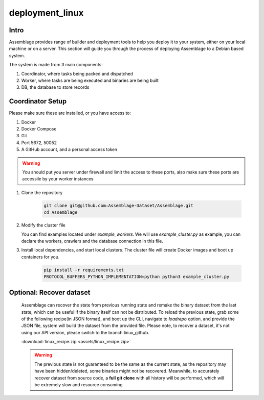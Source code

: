 deployment_linux
================


.. autosummary::
   :toctree: generated

Intro
--------

Assemblage provides range of builder and deployment tools to help you deploy it to your system, either on your local machine or on a server.
This section will guide you through the process of deploying Assemblage to a Debian based system.

The system is made from 3 main components: 

#. Coordinator, where tasks being packed and dispatched
#. Worker, where tasks are being executed and binaries are being built
#. DB, the database to store records

Coordinator Setup
-----------------

Please make sure these are installed, or you have access to:

#. Docker
#. Docker Compose
#. Git
#. Port 5672, 50052
#. A GitHub account, and a personal access token

.. warning::
    You should put you server under firewall and limit the access to these ports, also make sure these ports are accessile by your worker instances

1.  Clone the repository
    
        .. code-block:: bash
    
            git clone git@github.com:Assemblage-Dataset/Assemblage.git
            cd Assemblage

2.  Modify the cluster file

    You can find examples located under `example_workers`. We will use `example_cluster.py` as example,
    you can declare the workers, crawlers and the database connection in this file.


3.  Install local dependencies, and start local clusters. The cluster file will create Docker images and boot up containers for you.

            .. code-block:: bash
    
                pip install -r requirements.txt
                PROTOCOL_BUFFERS_PYTHON_IMPLEMENTATION=python python3 example_cluster.py


Optional: Recover dataset
-------------------------

    Assemblage can recover the state from previous running state and remake the binary dataset from the last state, which can be useful
    if the binary itself can not be distributed. To reload the previous state, grab some of the following recipe(in JSON format), and 
    boot up the CLI, navigate to `loadrepo` option, and provide the JSON file, system will build the dataset from the provided file.
    Please note, to recover a dataset, it's not using our API version, please switch to the branch linux_github.

    :download:`linux_recipe.zip <assets/linux_recipe.zip>`


    .. warning::
        The previous state is not guaranteed to be the same as the current state, as the repository may have been hidden/deleted, some binaries might not be recovered.
        Meanwhile, to accurately recover dataset from source code, a **full git clone** with all history will be performed, which will be extremely slow and resource consuming


